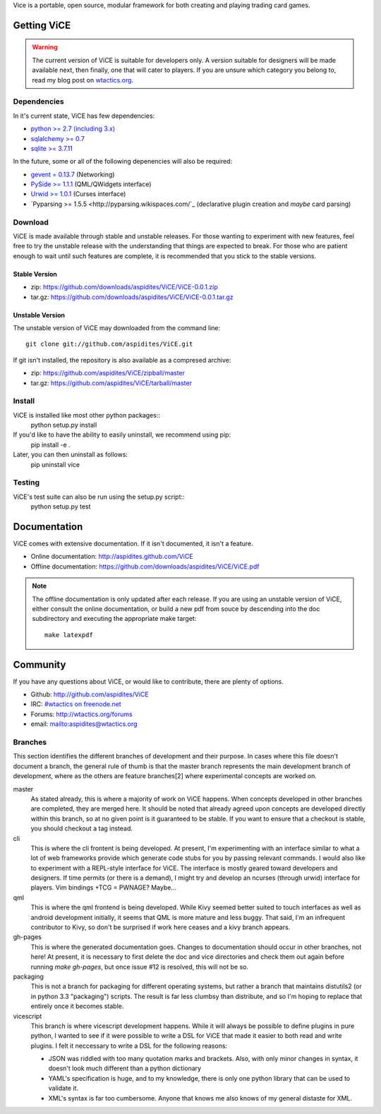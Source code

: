 Vice is a portable, open source, modular framework for both creating and 
playing trading card games.

Getting ViCE
############
.. warning::

    The current version of ViCE is suitable for developers only. A version
    suitable for designers will be made available next, then finally, one
    that will cater to players. If you are unsure which category you belong
    to, read my blog post on `wtactics.org <http://wtactics.org/vice-versa/>`_.

Dependencies
============
In it's current state, ViCE has few dependencies:

* `python >= 2.7 (including 3.x) <http://python.org>`_

* `sqlalchemy >= 0.7 <http://www.sqlalchemy.org>`_

* `sqlite >= 3.7.11 <http://www.sqlite.org>`_

In the future, some or all of the following depenencies will also be required:

* `gevent = 0.13.7 <http://www.gevent.org>`_ (Networking)

* `PySide >= 1.1.1 <http://www.pyside.org>`_ (QML/QWidgets interface)

* `Urwid >= 1.0.1 <http://excess.org/urwid>`_ (Curses interface)

* `Pyparsing >= 1.5.5 <http://pyparsing.wikispaces.com/`_ 
  (declarative plugin creation and *maybe* card parsing)

Download
========
ViCE is made available through stable and unstable releases. For those wanting
to experiment with new features, feel free to try the unstable release with 
the understanding that things are expected to break. For those who are 
patient enough to wait until such features are complete, it is recommended
that you stick to the stable versions.

Stable Version
--------------
* zip: https://github.com/downloads/aspidites/ViCE/ViCE-0.0.1.zip 

* tar.gz: https://github.com/downloads/aspidites/ViCE/ViCE-0.0.1.tar.gz 

Unstable Version
----------------
The unstable version of ViCE may downloaded from the command line::

    git clone git://github.com/aspidites/ViCE.git

If git isn't installed, the repository is also available as a compresed archive:

* zip: https://github.com/aspidites/ViCE/zipball/master

* tar.gz: https://github.com/aspidites/ViCE/tarball/master 
  
Install
=======
ViCE is installed like most other python packages::
    python setup.py install 

If you'd like to have the ability to easily uninstall, we recommend using pip:
    pip install -e .

Later, you can then uninstall as follows:
    pip uninstall vice

Testing
=======
ViCE's test suite can also be run using the setup.py script::
    python setup.py test

Documentation
#############
ViCE comes with extensive documentation. If it isn't documented, it isn't a
feature.

* Online documentation: http://aspidites.github.com/ViCE
* Offline documentation: https://github.com/downloads/aspidites/ViCE/ViCE.pdf

.. note::
    The offline documentation is only updated after each release. If you are
    using an unstable version of ViCE, either consult the online documentation,
    or build a new pdf from souce by descending into the doc subdirectory and
    executing the appropriate make target::

        make latexpdf

Community
#########
If you have any questions about ViCE, or would like to contribute, there are
plenty of options.

* Github: http://github.com/aspidites/ViCE

* IRC: `#wtactics on freenode.net <irc://freenode.net/%23wtactics>`_

* Forums: http://wtactics.org/forums

* email: mailto:aspidites@wtactics.org

Branches
========
This section identifies the different branches of development and their
purpose. In cases where this file doesn't document a branch, the general rule
of thumb is that the master branch represents the main development branch of
development, where as the others are feature branches[2] where experimental
concepts are worked on.

master
    As stated already, this is where a majority of work on ViCE happens.
    When concepts developed in other branches are completed, they are
    merged here. It should be noted that already agreed upon concepts are
    developed directly within this branch, so at no given point is it
    guaranteed to be stable. If you want to ensure that a checkout is
    stable, you should checkout a tag instead.

cli
    This is where the cli frontent is being developed. At present, I'm
    experimenting with an interface similar to what a lot of web frameworks
    provide which generate code stubs for you by passing relevant commands.
    I would also like to experiment with a REPL-style interface for ViCE.
    The interface is mostly geared toward developers and designers. If time
    permits (or there is a demand), I might try and develop an ncurses
    (through urwid) interface for players. Vim bindings +TCG = PWNAGE?
    Maybe...

qml
    This is where the qml frontend is being developed. While Kivy seemed
    better suited to touch interfaces as well as android development
    initially, it seems that QML is more mature and less buggy. That said,
    I'm an infrequent contributor to Kivy, so don't be surprised if work
    here ceases and a kivy branch appears.

gh-pages
    This is where the generated documentation goes. Changes to
    documentation should occur in other branches, not here! At present, it
    is necessary to first delete the doc and vice directories and check
    them out again before running `make gh-pages`, but once issue #12 is
    resolved, this will not be so. 

packaging
    This is not a branch for packaging for different operating systems, but
    rather a branch that maintains distutils2 (or in python 3.3
    "packaging") scripts. The result is far less clumbsy than distribute,
    and so I'm hoping to replace that entirely once it becomes stable.

vicescript
    This branch is where vicescript development happens. While it will
    always be possible to define plugins in pure python, I wanted to see if
    it were possible to write a DSL for ViCE that made it easier to both
    read and write plugins. I felt it neccessary to write a DSL for the
    following reasons:

    * JSON was riddled with too many quotation marks and brackets. Also,
      with only minor changes in syntax, it doesn't look much different
      than a python dictionary

    * YAML's specification is huge, and to my knowledge, there is only one
      python library that can be used to validate it. 

    * XML's syntax is far too cumbersome. Anyone that knows me also knows
      of my general distaste for XML. 

